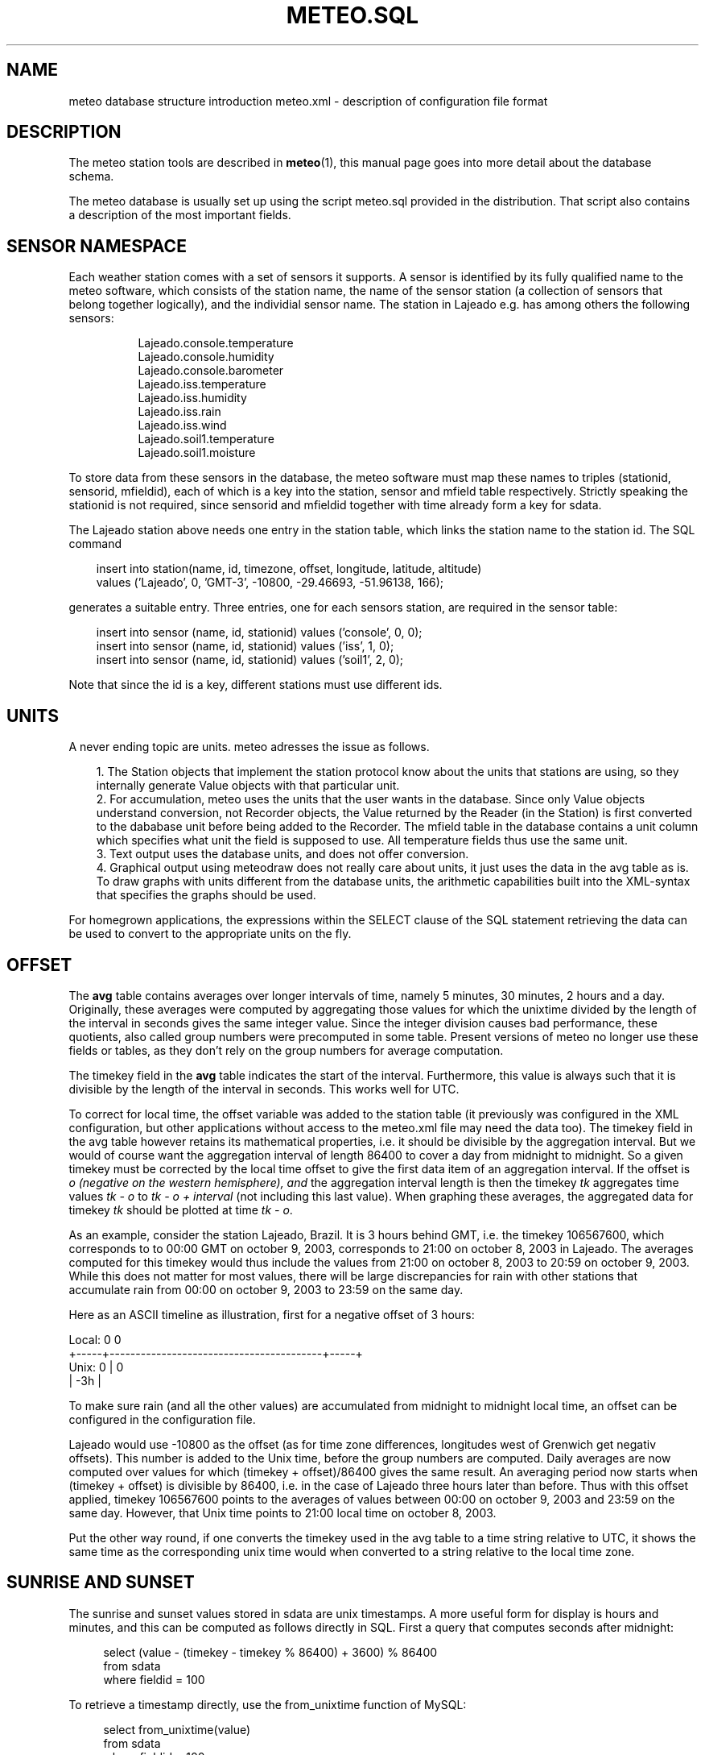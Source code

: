 .TH METEO.SQL "5" "October 2003" "Meteo station tools" Othello
.SH NAME
meteo database structure introduction
meteo.xml \- description of configuration file format
.SH DESCRIPTION
The meteo station tools are described in 
.BR meteo (1),
this manual page goes into more detail about the database schema.

The meteo database is usually set up using the script meteo.sql
provided in the distribution. That script also contains a description of
the most important fields.

.SH "SENSOR NAMESPACE"
Each weather station comes with a set of sensors it supports. A sensor
is identified by its fully qualified name to the meteo software, which
consists of the station name, the name of the sensor station (a collection
of sensors that belong together logically), and the individial sensor
name. The station in Lajeado e.g. has among others the following sensors:

.nf
.in +8
Lajeado.console.temperature
Lajeado.console.humidity
Lajeado.console.barometer
...
Lajeado.iss.temperature
Lajeado.iss.humidity
Lajeado.iss.rain
Lajeado.iss.wind
...
Lajeado.soil1.temperature
Lajeado.soil1.moisture
.in -8
.fi

To store data from these sensors in the database, the meteo software
must map these names to triples (stationid, sensorid, mfieldid), each
of which is a key into the station, sensor and mfield table respectively.
Strictly speaking the stationid is not required, since sensorid and
mfieldid together with time already form a key for sdata.

The Lajeado station above needs one entry in the station table, which
links the station name to the station id. The SQL command

.nf
.in +3
insert into station(name, id, timezone, offset, longitude, latitude, altitude)
   values ('Lajeado', 0, 'GMT-3', -10800, -29.46693, -51.96138, 166);
.in -3
.fi

generates a suitable entry. Three entries, one for each sensors station,
are required in the sensor table:

.nf
.in +3
insert into sensor (name, id, stationid) values ('console', 0, 0);
insert into sensor (name, id, stationid) values ('iss', 1, 0);
insert into sensor (name, id, stationid) values ('soil1', 2, 0);
.in -3
.fi

Note that since the id is a key, different stations must use different
ids. 

.SH UNITS

A never ending topic are units. meteo adresses the issue as follows.

.in +3
.ti -3
1.\ The Station objects that implement the station protocol know about
the units that stations are using, so they internally generate Value objects
with that particular unit.
.ti -3
2.\ For accumulation, meteo uses the units that the user wants in the 
database. Since only Value objects understand
conversion, not Recorder objects, the Value returned by the Reader
(in the Station) is first converted to the dababase unit before being
added to the Recorder.
The mfield table in the database contains a unit column
which specifies what unit the field is supposed to use.
All temperature fields thus use the same unit.
.ti -3
3.\ Text output uses the database units, and does not offer conversion.
.ti -3
4.\ Graphical output using meteodraw does not really care about units,
it just uses the data in the avg table as is. To draw graphs with units
different from the database units, the arithmetic capabilities built
into the XML-syntax that specifies the graphs should be used.
.in -3

For homegrown applications, the expressions within the SELECT
clause of the SQL statement retrieving the data can be used to
convert to the appropriate units on the fly.

.SH OFFSET
The
.B avg
table contains averages over longer intervals of time, namely
5 minutes, 30 minutes, 2 hours and a day. Originally, these averages
were computed
by aggregating those values for which the unixtime divided by the
length of the interval in seconds gives the same integer value.
Since the integer division causes bad performance, these quotients,
also called group numbers were precomputed in some table. Present
versions of meteo no longer use these fields or tables, as they don't rely
on the group numbers for average computation.

The timekey field in the 
.B avg
table indicates the start of the interval. Furthermore, this
value is always such that it is divisible by the length of the interval
in seconds. This works well for UTC.

To correct for local time, the offset variable was added to the station
table (it previously was configured in the XML configuration, but other
applications without access to the meteo.xml file may need the data too).
The timekey
field in the avg table however retains its mathematical properties,
i.e. it should be divisible by the aggregation interval. But we would
of course want the aggregation interval of length 86400 to cover a
day from midnight to midnight. So a given timekey must be corrected
by the local time offset to give the first data item of an aggregation
interval. If the offset is
.I o (negative on the western hemisphere), and
the aggregation interval length is
.iR i,
then
the timekey
.I tk
aggregates time values
.I tk - o
to
.I tk - o + interval
(not including this last value). When graphing these averages, the
aggregated data for timekey
.I tk
should be plotted at time
.IR "tk - o" .

As an example, consider the station Lajeado, Brazil. It is 3 hours
behind GMT, i.e. the timekey 106567600, which corresponds to
to 00:00 GMT on october 9, 2003, corresponds to 21:00 on october 8, 2003
in Lajeado. The averages computed for this timekey would thus include the
values from 21:00 on october 8, 2003 to 20:59 on october 9, 2003.
While this does not matter for most values, there will be large
discrepancies for rain with other stations that accumulate
rain from 00:00 on october 9, 2003 to 23:59 on the same day.

Here as an ASCII timeline as illustration, first for a negative
offset of 3 hours:

.nf
Local:       0                                               0
       +-----+-----------------------------------------+-----+
Unix:  0     |                                         0
       | -3h |
.fi

To make sure rain (and all the other values)
are accumulated from midnight to midnight local time, an offset
can be configured in the configuration file.

Lajeado would use -10800 as the offset (as for time zone differences,
longitudes west of Grenwich get negativ offsets). This number is
added to the Unix time, before the group numbers are computed.
Daily averages are now computed over values for which
(timekey + offset)/86400 gives the same result. An averaging
period now starts when (timekey + offset) is divisible by 86400,
i.e. in the case of Lajeado three hours later than before. Thus
with this offset applied, timekey 106567600 points to the
averages of values between 00:00 on october 9, 2003 and 23:59 on the
same day. However, that Unix time points to 21:00 local time on 
october 8, 2003.

Put the other way round, if one converts the timekey used in the 
avg table to a time string relative to UTC, it shows the same time
as the corresponding unix time would when converted to a string
relative to the local time zone.

.SH "SUNRISE AND SUNSET"

The sunrise and sunset values stored in sdata are unix timestamps.
A more useful form for display is hours and minutes, and this can be
computed as follows directly in SQL. First a query that computes
seconds after midnight:

.nf
.in +4
select (value - (timekey - timekey % 86400) + 3600) % 86400
from sdata
where fieldid = 100
.in -4
.fi

To retrieve a timestamp directly, use the from_unixtime function
of MySQL:

.nf
.in +4
select from_unixtime(value)
from sdata
where fieldid = 100
.in -4
.fi

.SH "SEE ALSO"
.BR meteo (1),
.BR meteopoll (1),
.BR meteoavg (1),
.BR meteodraw (1),
.BR meteodequeue (1),
.BR meteojob (1)

.SH AUTHOR
Dr. Andreas Mueller <afm@othello.ch>
